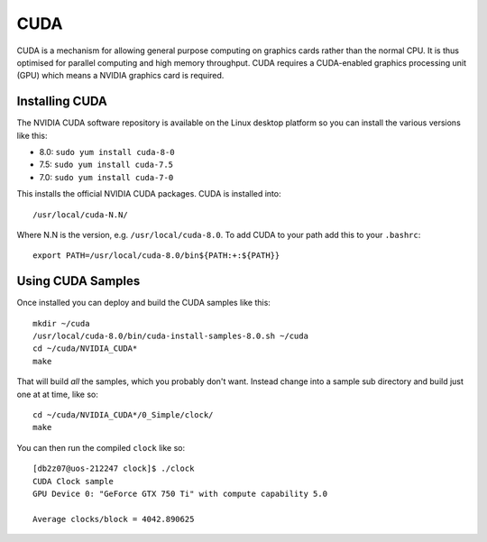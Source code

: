 CUDA
====

CUDA is a mechanism for allowing general purpose computing on graphics cards
rather than the normal CPU. It is thus optimised for parallel computing and 
high memory throughput. CUDA requires a CUDA-enabled graphics processing unit
(GPU) which means a NVIDIA graphics card is required.

Installing CUDA
---------------

The NVIDIA CUDA software repository is available on the Linux desktop platform
so you can install the various versions like this:

* 8.0: ``sudo yum install cuda-8-0``
* 7.5: ``sudo yum install cuda-7.5``
* 7.0: ``sudo yum install cuda-7-0``

This installs the official NVIDIA CUDA packages. CUDA is installed into::

   /usr/local/cuda-N.N/

Where N.N is the version, e.g. ``/usr/local/cuda-8.0``. To add CUDA to your path
add this to your ``.bashrc``::

   export PATH=/usr/local/cuda-8.0/bin${PATH:+:${PATH}}

Using CUDA Samples
------------------

Once installed you can deploy and build the CUDA samples like this::

   mkdir ~/cuda
   /usr/local/cuda-8.0/bin/cuda-install-samples-8.0.sh ~/cuda
   cd ~/cuda/NVIDIA_CUDA*
   make

That will build *all* the samples, which you probably don't want. Instead 
change into a sample sub directory and build just one at at time, like so::

   cd ~/cuda/NVIDIA_CUDA*/0_Simple/clock/
   make

You can then run the compiled ``clock`` like so::

   [db2z07@uos-212247 clock]$ ./clock
   CUDA Clock sample
   GPU Device 0: "GeForce GTX 750 Ti" with compute capability 5.0
   
   Average clocks/block = 4042.890625

